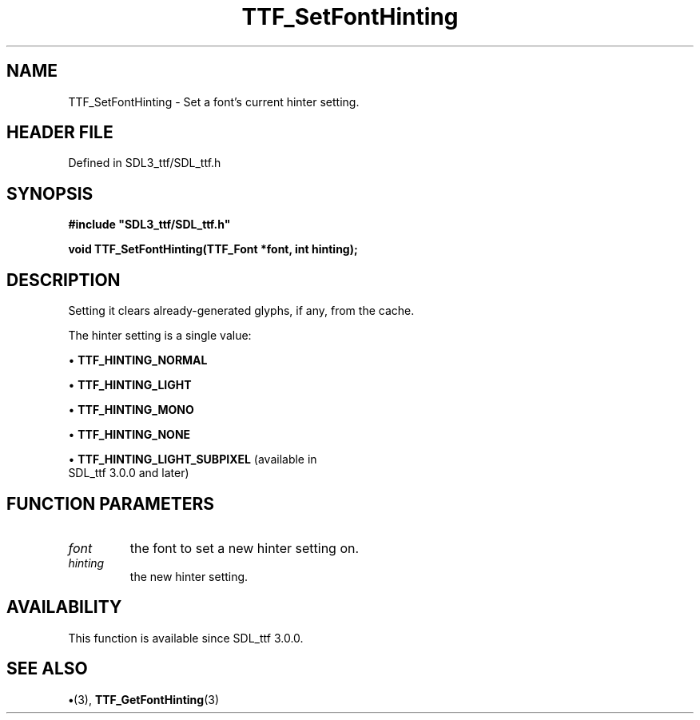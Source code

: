 .\" This manpage content is licensed under Creative Commons
.\"  Attribution 4.0 International (CC BY 4.0)
.\"   https://creativecommons.org/licenses/by/4.0/
.\" This manpage was generated from SDL_ttf's wiki page for TTF_SetFontHinting:
.\"   https://wiki.libsdl.org/SDL_ttf/TTF_SetFontHinting
.\" Generated with SDL/build-scripts/wikiheaders.pl
.\"  revision 3.0.0-no-vcs
.\" Please report issues in this manpage's content at:
.\"   https://github.com/libsdl-org/sdlwiki/issues/new
.\" Please report issues in the generation of this manpage from the wiki at:
.\"   https://github.com/libsdl-org/SDL/issues/new?title=Misgenerated%20manpage%20for%20TTF_SetFontHinting
.\" SDL_ttf can be found at https://libsdl.org/projects/SDL_ttf
.de URL
\$2 \(laURL: \$1 \(ra\$3
..
.if \n[.g] .mso www.tmac
.TH TTF_SetFontHinting 3 "SDL_ttf 3.0.0" "SDL_ttf" "SDL_ttf3 FUNCTIONS"
.SH NAME
TTF_SetFontHinting \- Set a font's current hinter setting\[char46]
.SH HEADER FILE
Defined in SDL3_ttf/SDL_ttf\[char46]h

.SH SYNOPSIS
.nf
.B #include \(dqSDL3_ttf/SDL_ttf.h\(dq
.PP
.BI "void TTF_SetFontHinting(TTF_Font *font, int hinting);
.fi
.SH DESCRIPTION
Setting it clears already-generated glyphs, if any, from the cache\[char46]

The hinter setting is a single value:


\(bu 
.BR
.BR TTF_HINTING_NORMAL

\(bu 
.BR
.BR TTF_HINTING_LIGHT

\(bu 
.BR
.BR TTF_HINTING_MONO

\(bu 
.BR
.BR TTF_HINTING_NONE

\(bu 
.BR
.BR TTF_HINTING_LIGHT_SUBPIXEL
(available in
  SDL_ttf 3\[char46]0\[char46]0 and later)

.SH FUNCTION PARAMETERS
.TP
.I font
the font to set a new hinter setting on\[char46]
.TP
.I hinting
the new hinter setting\[char46]
.SH AVAILABILITY
This function is available since SDL_ttf 3\[char46]0\[char46]0\[char46]

.SH SEE ALSO
.BR \(bu (3),
.BR TTF_GetFontHinting (3)
